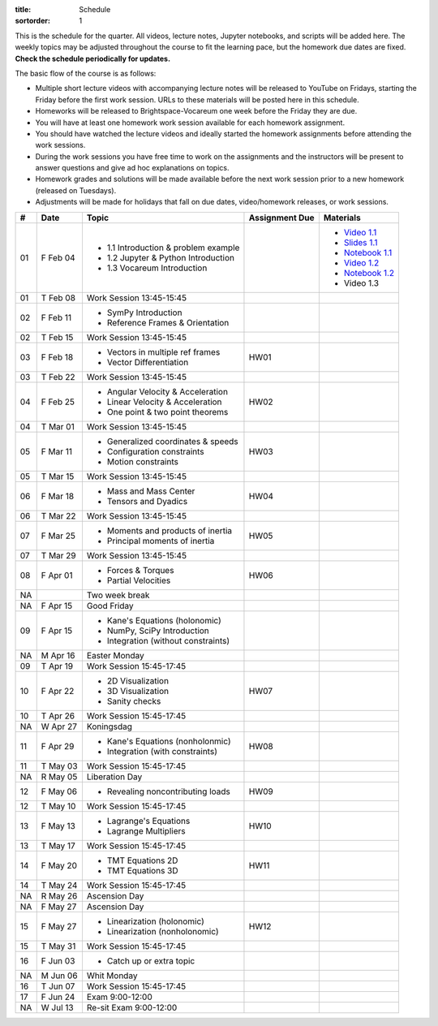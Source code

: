:title: Schedule
:sortorder: 1

This is the schedule for the quarter. All videos, lecture notes, Jupyter
notebooks, and scripts will be added here. The weekly topics may be adjusted
throughout the course to fit the learning pace, but the homework due dates are
fixed. **Check the schedule periodically for updates.**

The basic flow of the course is as follows:

- Multiple short lecture videos with accompanying lecture notes will be
  released to YouTube on Fridays, starting the Friday before the first work
  session. URLs to these materials will be posted here in this schedule.
- Homeworks will be released to Brightspace-Vocareum one week before the Friday
  they are due.
- You will have at least one homework work session available for each homework
  assignment.
- You should have watched the lecture videos and ideally started the homework
  assignments before attending the work sessions.
- During the work sessions you have free time to work on the assignments and
  the instructors will be present to answer questions and give ad hoc
  explanations on topics.
- Homework grades and solutions will be made available before the next work
  session prior to a new homework (released on Tuesdays).
- Adjustments will be made for holidays that fall on due dates, video/homework
  releases, or work sessions.

.. _Video 1.1: https://youtu.be/-AJVjD0UHvI
.. _Video 1.2: https://youtu.be/gS50f0Fiklw

.. _Slides 1.1: https://docs.google.com/presentation/d/e/2PACX-1vS7TNI2iUz2BJu3kB6jmpfI5ezfX7Lttsctwj-vk3YikWBffl2ioSt0LquprngwNe-eYwIMwI6HxJQb/pub?start=false&loop=false&delayms=3000

.. _Notebook 1.1: https://pydy.readthedocs.io/en/latest/examples/chaos-pendulum.html
.. _Notebook 1.2: https://nbviewer.org/github/moorepants/me41055/blob/master/content/notebooks/my_first_notebook.ipynb

.. class:: table table-striped table-bordered

==  =============  ====================================  ==============  =====
#   Date           Topic                                 Assignment Due  Materials
==  =============  ====================================  ==============  =====
01  F Feb 04       - 1.1 Introduction & problem example                  - `Video 1.1`_
                   - 1.2 Jupyter & Python Introduction                   - `Slides 1.1`_
                   - 1.3 Vocareum Introduction                           - `Notebook 1.1`_
                                                                         - `Video 1.2`_
                                                                         - `Notebook 1.2`_
                                                                         - Video 1.3
01  T Feb 08       Work Session 13:45-15:45
--  -------------  ------------------------------------  --------------  -----
02  F Feb 11       - SymPy Introduction
                   - Reference Frames & Orientation
02  T Feb 15       Work Session 13:45-15:45
--  -------------  ------------------------------------  --------------  -----
03  F Feb 18       - Vectors in multiple ref frames      HW01
                   - Vector Differentiation
03  T Feb 22       Work Session 13:45-15:45
--  -------------  ------------------------------------  --------------  -----
04  F Feb 25       - Angular Velocity & Acceleration     HW02
                   - Linear Velocity & Acceleration
                   - One point & two point theorems
04  T Mar 01       Work Session 13:45-15:45
--  -------------  ------------------------------------  --------------  -----
05  F Mar 11       - Generalized coordinates & speeds    HW03
                   - Configuration constraints
                   - Motion constraints
05  T Mar 15       Work Session 13:45-15:45
--  -------------  ------------------------------------  --------------  -----
06  F Mar 18       - Mass and Mass Center                HW04
                   - Tensors and Dyadics
06  T Mar 22       Work Session 13:45-15:45
--  -------------  ------------------------------------  --------------  -----
07  F Mar 25       - Moments and products of inertia     HW05
                   - Principal moments of inertia
07  T Mar 29       Work Session 13:45-15:45
--  -------------  ------------------------------------  --------------  -----
08  F Apr 01       - Forces & Torques                    HW06
                   - Partial Velocities
--  -------------  ------------------------------------  --------------  -----
NA                 Two week break
--  -------------  ------------------------------------  --------------  -----
NA  F Apr 15       Good Friday
09  F Apr 15       - Kane's Equations (holonomic)
                   - NumPy, SciPy Introduction
                   - Integration (without constraints)
NA  M Apr 16       Easter Monday
09  T Apr 19       Work Session 15:45-17:45
--  -------------  ------------------------------------  --------------  -----
10  F Apr 22       - 2D Visualization                    HW07
                   - 3D Visualization
                   - Sanity checks
10  T Apr 26       Work Session 15:45-17:45
NA  W Apr 27       Koningsdag
--  -------------  ------------------------------------  --------------  -----
11  F Apr 29       - Kane's Equations (nonholonmic)      HW08
                   - Integration (with constraints)
11  T May 03       Work Session 15:45-17:45
NA  R May 05       Liberation Day
--  -------------  ------------------------------------  --------------  -----
12  F May 06       - Revealing noncontributing loads     HW09
12  T May 10       Work Session 15:45-17:45
--  -------------  ------------------------------------  --------------  -----
13  F May 13       - Lagrange's Equations                HW10
                   - Lagrange Multipliers
13  T May 17       Work Session 15:45-17:45
--  -------------  ------------------------------------  --------------  -----
14  F May 20       - TMT Equations 2D                    HW11
                   - TMT Equations 3D
14  T May 24       Work Session 15:45-17:45
NA  R May 26       Ascension Day
--  -------------  ------------------------------------  --------------  -----
NA  F May 27       Ascension Day
15  F May 27       - Linearization (holonomic)           HW12
                   - Linearization (nonholonomic)
15  T May 31       Work Session 15:45-17:45
--  -------------  ------------------------------------  --------------  -----
16  F Jun 03       - Catch up or extra topic
NA  M Jun 06       Whit Monday
16  T Jun 07       Work Session 15:45-17:45
--  -------------  ------------------------------------  --------------  -----
17  F Jun 24       Exam 9:00-12:00
NA  W Jul 13       Re-sit Exam 9:00-12:00
==  =============  ====================================  ==============  =====
